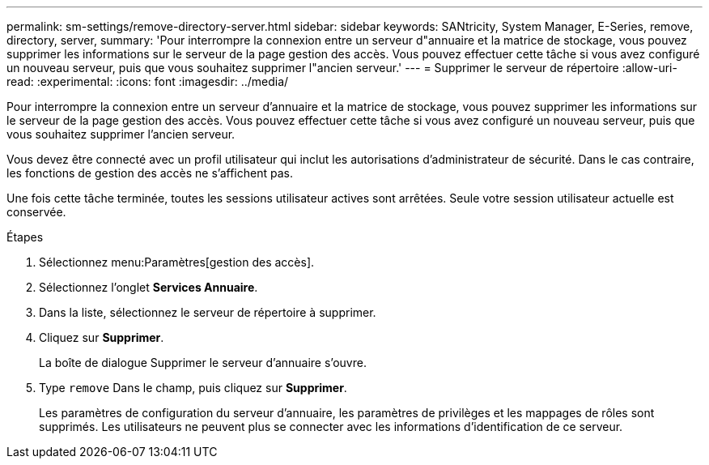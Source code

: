 ---
permalink: sm-settings/remove-directory-server.html 
sidebar: sidebar 
keywords: SANtricity, System Manager, E-Series, remove, directory, server, 
summary: 'Pour interrompre la connexion entre un serveur d"annuaire et la matrice de stockage, vous pouvez supprimer les informations sur le serveur de la page gestion des accès. Vous pouvez effectuer cette tâche si vous avez configuré un nouveau serveur, puis que vous souhaitez supprimer l"ancien serveur.' 
---
= Supprimer le serveur de répertoire
:allow-uri-read: 
:experimental: 
:icons: font
:imagesdir: ../media/


[role="lead"]
Pour interrompre la connexion entre un serveur d'annuaire et la matrice de stockage, vous pouvez supprimer les informations sur le serveur de la page gestion des accès. Vous pouvez effectuer cette tâche si vous avez configuré un nouveau serveur, puis que vous souhaitez supprimer l'ancien serveur.

Vous devez être connecté avec un profil utilisateur qui inclut les autorisations d'administrateur de sécurité. Dans le cas contraire, les fonctions de gestion des accès ne s'affichent pas.

Une fois cette tâche terminée, toutes les sessions utilisateur actives sont arrêtées. Seule votre session utilisateur actuelle est conservée.

.Étapes
. Sélectionnez menu:Paramètres[gestion des accès].
. Sélectionnez l'onglet *Services Annuaire*.
. Dans la liste, sélectionnez le serveur de répertoire à supprimer.
. Cliquez sur *Supprimer*.
+
La boîte de dialogue Supprimer le serveur d'annuaire s'ouvre.

. Type `remove` Dans le champ, puis cliquez sur *Supprimer*.
+
Les paramètres de configuration du serveur d'annuaire, les paramètres de privilèges et les mappages de rôles sont supprimés. Les utilisateurs ne peuvent plus se connecter avec les informations d'identification de ce serveur.


